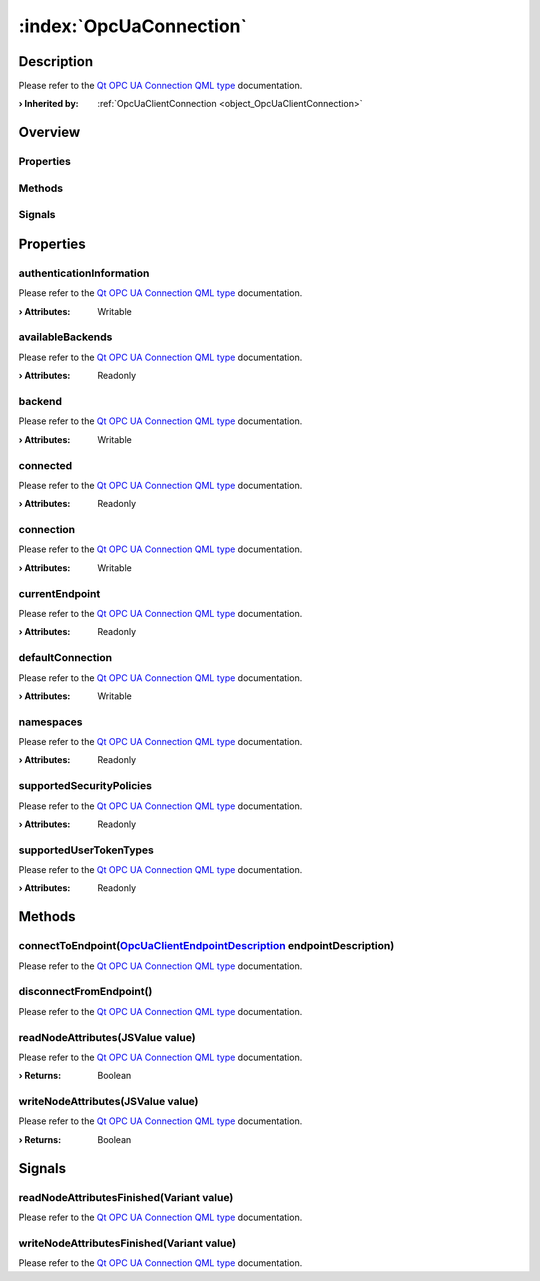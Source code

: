 
.. _object_OpcUaConnection:


:index:`OpcUaConnection`
------------------------

Description
***********

Please refer to the `Qt OPC UA Connection QML type <https://doc.qt.io/QtOPCUA/qml-qtopcua-connection.html#->`_ documentation.

:**› Inherited by**: :ref:`OpcUaClientConnection <object_OpcUaClientConnection>`

Overview
********

Properties
++++++++++

.. hlist::
  :columns: 2

  * `authenticationInformation <https://doc.qt.io/QtOPCUA/qml-qtopcua-connection.html#authenticationInformation-prop>`_
  * `availableBackends <https://doc.qt.io/QtOPCUA/qml-qtopcua-connection.html#availableBackends-prop>`_
  * `backend <https://doc.qt.io/QtOPCUA/qml-qtopcua-connection.html#backend-prop>`_
  * `connected <https://doc.qt.io/QtOPCUA/qml-qtopcua-connection.html#connected-prop>`_
  * `connection <https://doc.qt.io/QtOPCUA/qml-qtopcua-connection.html#connection-prop>`_
  * `currentEndpoint <https://doc.qt.io/QtOPCUA/qml-qtopcua-connection.html#currentEndpoint-prop>`_
  * `defaultConnection <https://doc.qt.io/QtOPCUA/qml-qtopcua-connection.html#defaultConnection-prop>`_
  * `namespaces <https://doc.qt.io/QtOPCUA/qml-qtopcua-connection.html#namespaces-prop>`_
  * `supportedSecurityPolicies <https://doc.qt.io/QtOPCUA/qml-qtopcua-connection.html#supportedSecurityPolicies-prop>`_
  * `supportedUserTokenTypes <https://doc.qt.io/QtOPCUA/qml-qtopcua-connection.html#supportedUserTokenTypes-prop>`_

Methods
+++++++

.. hlist::
  :columns: 1

  * `connectToEndpoint <https://doc.qt.io/QtOPCUA/qml-qtopcua-connection.html#connectToEndpoint-method>`_
  * `disconnectFromEndpoint <https://doc.qt.io/QtOPCUA/qml-qtopcua-connection.html#disconnectFromEndpoint-method>`_
  * `readNodeAttributes <https://doc.qt.io/QtOPCUA/qml-qtopcua-connection.html#readNodeAttributes-method>`_
  * `setAuthenticationInformation <https://doc.qt.io/QtOPCUA/qml-qtopcua-connection.html#setAuthenticationInformation-method>`_
  * `setConnection <https://doc.qt.io/QtOPCUA/qml-qtopcua-connection.html#setConnection-method>`_
  * `setDefaultConnection <https://doc.qt.io/QtOPCUA/qml-qtopcua-connection.html#setDefaultConnection-method>`_
  * `writeNodeAttributes <https://doc.qt.io/QtOPCUA/qml-qtopcua-connection.html#writeNodeAttributes-method>`_

Signals
+++++++

.. hlist::
  :columns: 1

  * `readNodeAttributesFinished <https://doc.qt.io/QtOPCUA/qml-qtopcua-connection.html#readNodeAttributesFinished-signal>`_
  * `writeNodeAttributesFinished <https://doc.qt.io/QtOPCUA/qml-qtopcua-connection.html#writeNodeAttributesFinished-signal>`_



Properties
**********


.. _property_OpcUaConnection_authenticationInformation:

.. index::
   single: authenticationInformation

authenticationInformation
+++++++++++++++++++++++++

Please refer to the `Qt OPC UA Connection QML type <https://doc.qt.io/QtOPCUA/qml-qtopcua-connection.html#authenticationInformation-prop>`_ documentation.

:**› Attributes**: Writable


.. _property_OpcUaConnection_availableBackends:

.. index::
   single: availableBackends

availableBackends
+++++++++++++++++

Please refer to the `Qt OPC UA Connection QML type <https://doc.qt.io/QtOPCUA/qml-qtopcua-connection.html#availableBackends-prop>`_ documentation.

:**› Attributes**: Readonly


.. _property_OpcUaConnection_backend:

.. index::
   single: backend

backend
+++++++

Please refer to the `Qt OPC UA Connection QML type <https://doc.qt.io/QtOPCUA/qml-qtopcua-connection.html#backend-prop>`_ documentation.

:**› Attributes**: Writable


.. _property_OpcUaConnection_connected:

.. index::
   single: connected

connected
+++++++++

Please refer to the `Qt OPC UA Connection QML type <https://doc.qt.io/QtOPCUA/qml-qtopcua-connection.html#connected-prop>`_ documentation.

:**› Attributes**: Readonly


.. _property_OpcUaConnection_connection:

.. index::
   single: connection

connection
++++++++++

Please refer to the `Qt OPC UA Connection QML type <https://doc.qt.io/QtOPCUA/qml-qtopcua-connection.html#connection-prop>`_ documentation.

:**› Attributes**: Writable


.. _property_OpcUaConnection_currentEndpoint:

.. index::
   single: currentEndpoint

currentEndpoint
+++++++++++++++

Please refer to the `Qt OPC UA Connection QML type <https://doc.qt.io/QtOPCUA/qml-qtopcua-connection.html#currentEndpoint-prop>`_ documentation.

:**› Attributes**: Readonly


.. _property_OpcUaConnection_defaultConnection:

.. index::
   single: defaultConnection

defaultConnection
+++++++++++++++++

Please refer to the `Qt OPC UA Connection QML type <https://doc.qt.io/QtOPCUA/qml-qtopcua-connection.html#defaultConnection-prop>`_ documentation.

:**› Attributes**: Writable


.. _property_OpcUaConnection_namespaces:

.. index::
   single: namespaces

namespaces
++++++++++

Please refer to the `Qt OPC UA Connection QML type <https://doc.qt.io/QtOPCUA/qml-qtopcua-connection.html#namespaces-prop>`_ documentation.

:**› Attributes**: Readonly


.. _property_OpcUaConnection_supportedSecurityPolicies:

.. index::
   single: supportedSecurityPolicies

supportedSecurityPolicies
+++++++++++++++++++++++++

Please refer to the `Qt OPC UA Connection QML type <https://doc.qt.io/QtOPCUA/qml-qtopcua-connection.html#supportedSecurityPolicies-prop>`_ documentation.

:**› Attributes**: Readonly


.. _property_OpcUaConnection_supportedUserTokenTypes:

.. index::
   single: supportedUserTokenTypes

supportedUserTokenTypes
+++++++++++++++++++++++

Please refer to the `Qt OPC UA Connection QML type <https://doc.qt.io/QtOPCUA/qml-qtopcua-connection.html#supportedUserTokenTypes-prop>`_ documentation.

:**› Attributes**: Readonly

Methods
*******


.. _method_OpcUaConnection_connectToEndpoint:

.. index::
   single: connectToEndpoint

connectToEndpoint(`OpcUaClientEndpointDescription <https://doc.qt.io/QtOPCUA/qml-qtopcua-endpointdescription.html>`_ endpointDescription)
+++++++++++++++++++++++++++++++++++++++++++++++++++++++++++++++++++++++++++++++++++++++++++++++++++++++++++++++++++++++++++++++++++++++++

Please refer to the `Qt OPC UA Connection QML type <https://doc.qt.io/QtOPCUA/qml-qtopcua-connection.html#connectToEndpoint-method>`_ documentation.



.. _method_OpcUaConnection_disconnectFromEndpoint:

.. index::
   single: disconnectFromEndpoint

disconnectFromEndpoint()
++++++++++++++++++++++++

Please refer to the `Qt OPC UA Connection QML type <https://doc.qt.io/QtOPCUA/qml-qtopcua-connection.html#disconnectFromEndpoint-method>`_ documentation.



.. _method_OpcUaConnection_readNodeAttributes:

.. index::
   single: readNodeAttributes

readNodeAttributes(JSValue value)
+++++++++++++++++++++++++++++++++

Please refer to the `Qt OPC UA Connection QML type <https://doc.qt.io/QtOPCUA/qml-qtopcua-connection.html#readNodeAttributes-method>`_ documentation.

:**› Returns**: Boolean



.. _method_OpcUaConnection_writeNodeAttributes:

.. index::
   single: writeNodeAttributes

writeNodeAttributes(JSValue value)
++++++++++++++++++++++++++++++++++

Please refer to the `Qt OPC UA Connection QML type <https://doc.qt.io/QtOPCUA/qml-qtopcua-connection.html#writeNodeAttributes-method>`_ documentation.

:**› Returns**: Boolean


Signals
*******


.. _signal_OpcUaConnection_readNodeAttributesFinished:

.. index::
   single: readNodeAttributesFinished

readNodeAttributesFinished(Variant value)
+++++++++++++++++++++++++++++++++++++++++

Please refer to the `Qt OPC UA Connection QML type <https://doc.qt.io/QtOPCUA/qml-qtopcua-connection.html#readNodeAttributesFinished-signal>`_ documentation.



.. _signal_OpcUaConnection_writeNodeAttributesFinished:

.. index::
   single: writeNodeAttributesFinished

writeNodeAttributesFinished(Variant value)
++++++++++++++++++++++++++++++++++++++++++

Please refer to the `Qt OPC UA Connection QML type <https://doc.qt.io/QtOPCUA/qml-qtopcua-connection.html#writeNodeAttributesFinished-signal>`_ documentation.


